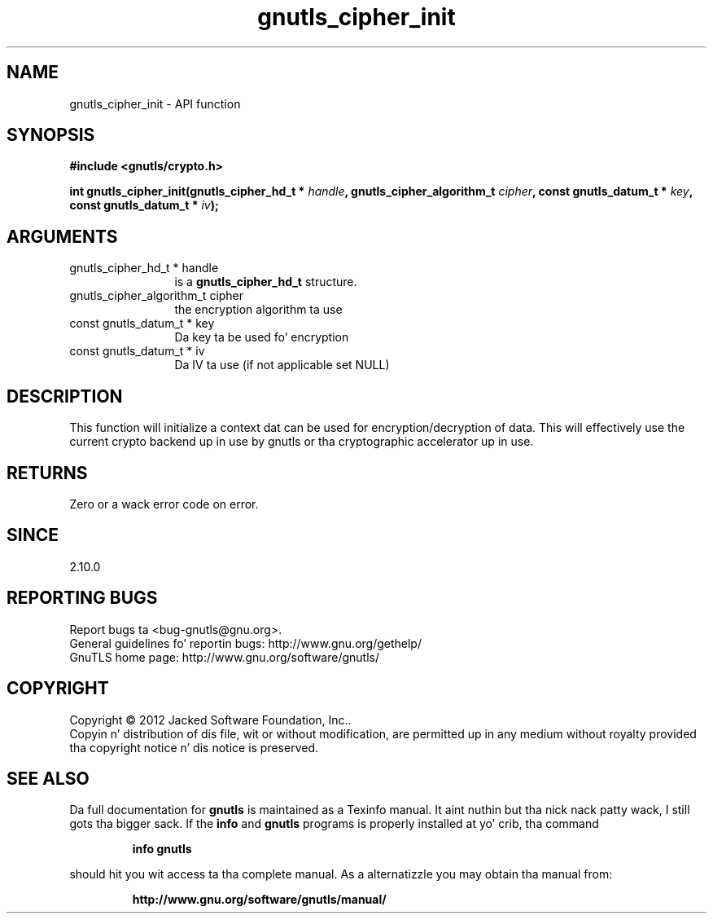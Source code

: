 .\" DO NOT MODIFY THIS FILE!  Dat shiznit was generated by gdoc.
.TH "gnutls_cipher_init" 3 "3.1.15" "gnutls" "gnutls"
.SH NAME
gnutls_cipher_init \- API function
.SH SYNOPSIS
.B #include <gnutls/crypto.h>
.sp
.BI "int gnutls_cipher_init(gnutls_cipher_hd_t * " handle ", gnutls_cipher_algorithm_t " cipher ", const gnutls_datum_t * " key ", const gnutls_datum_t * " iv ");"
.SH ARGUMENTS
.IP "gnutls_cipher_hd_t * handle" 12
is a \fBgnutls_cipher_hd_t\fP structure.
.IP "gnutls_cipher_algorithm_t cipher" 12
the encryption algorithm ta use
.IP "const gnutls_datum_t * key" 12
Da key ta be used fo' encryption
.IP "const gnutls_datum_t * iv" 12
Da IV ta use (if not applicable set NULL)
.SH "DESCRIPTION"
This function will initialize a context dat can be used for
encryption/decryption of data. This will effectively use the
current crypto backend up in use by gnutls or tha cryptographic
accelerator up in use.
.SH "RETURNS"
Zero or a wack error code on error.
.SH "SINCE"
2.10.0
.SH "REPORTING BUGS"
Report bugs ta <bug-gnutls@gnu.org>.
.br
General guidelines fo' reportin bugs: http://www.gnu.org/gethelp/
.br
GnuTLS home page: http://www.gnu.org/software/gnutls/

.SH COPYRIGHT
Copyright \(co 2012 Jacked Software Foundation, Inc..
.br
Copyin n' distribution of dis file, wit or without modification,
are permitted up in any medium without royalty provided tha copyright
notice n' dis notice is preserved.
.SH "SEE ALSO"
Da full documentation for
.B gnutls
is maintained as a Texinfo manual. It aint nuthin but tha nick nack patty wack, I still gots tha bigger sack.  If the
.B info
and
.B gnutls
programs is properly installed at yo' crib, tha command
.IP
.B info gnutls
.PP
should hit you wit access ta tha complete manual.
As a alternatizzle you may obtain tha manual from:
.IP
.B http://www.gnu.org/software/gnutls/manual/
.PP
